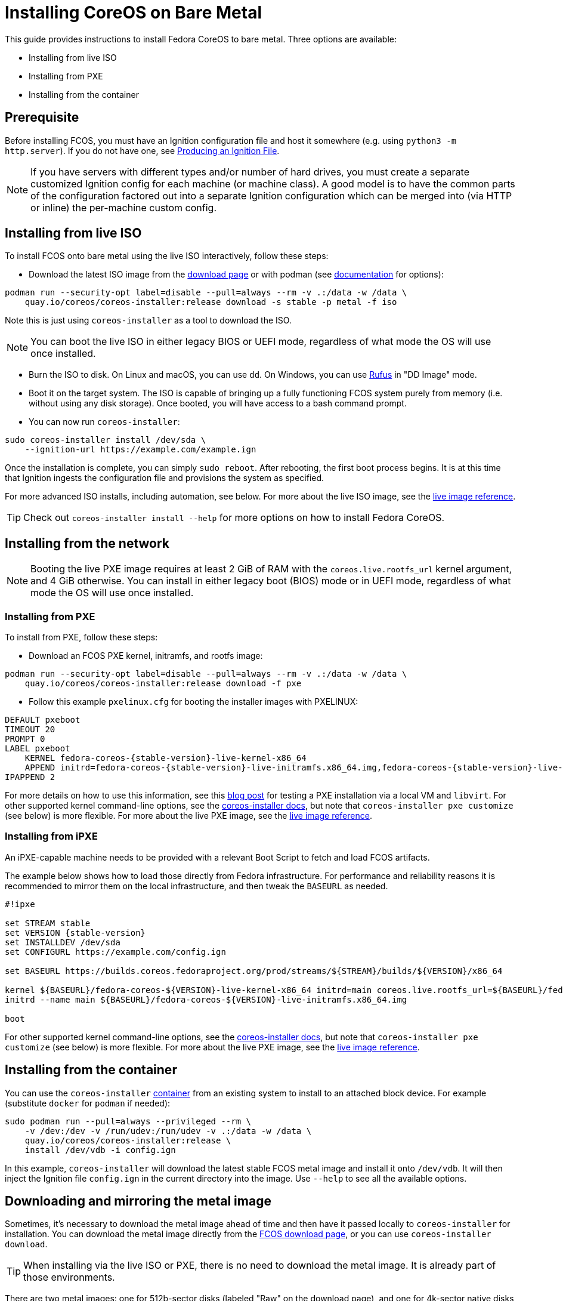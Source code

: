 = Installing CoreOS on Bare Metal

This guide provides instructions to install Fedora CoreOS to bare metal. Three options are available:

* Installing from live ISO
* Installing from PXE
* Installing from the container

== Prerequisite

Before installing FCOS, you must have an Ignition configuration file and host it somewhere (e.g. using `python3 -m http.server`). If you do not have one, see xref:producing-ign.adoc[Producing an Ignition File].

NOTE: If you have servers with different types and/or number of hard drives, you must create a separate customized Ignition config for each machine (or machine class). A good model is to have the common parts of the configuration factored out into a separate Ignition configuration which can be merged into (via HTTP or inline) the per-machine custom config.

== Installing from live ISO

To install FCOS onto bare metal using the live ISO interactively, follow these steps:

- Download the latest ISO image from the https://fedoraproject.org/coreos/download/?stream=stable#baremetal[download page] or with podman (see https://coreos.github.io/coreos-installer/cmd/download/[documentation] for options):
[source, bash]
----
podman run --security-opt label=disable --pull=always --rm -v .:/data -w /data \
    quay.io/coreos/coreos-installer:release download -s stable -p metal -f iso
----

Note this is just using `coreos-installer` as a tool to download the ISO.

NOTE: You can boot the live ISO in either legacy BIOS or UEFI mode, regardless of what mode the OS will use once installed.

- Burn the ISO to disk. On Linux and macOS, you can use `dd`. On Windows, you can use https://rufus.ie/[Rufus] in "DD Image" mode.
- Boot it on the target system. The ISO is capable of bringing up a fully functioning FCOS system purely from memory (i.e. without using any disk storage). Once booted, you will have access to a bash command prompt.
- You can now run `coreos-installer`:
[source, bash]
----
sudo coreos-installer install /dev/sda \
    --ignition-url https://example.com/example.ign
----

Once the installation is complete, you can simply `sudo reboot`. After rebooting, the first boot process begins. It is at this time that Ignition ingests the configuration file and provisions the system as specified.

For more advanced ISO installs, including automation, see below. For more about the live ISO image, see the xref:live-reference.adoc[live image reference].

TIP: Check out `coreos-installer install --help` for more options on how to install Fedora CoreOS.

== Installing from the network

NOTE: Booting the live PXE image requires at least 2 GiB of RAM with the `coreos.live.rootfs_url` kernel argument, and 4 GiB otherwise. You can install in either legacy boot (BIOS) mode or in UEFI mode, regardless of what mode the OS will use once installed.

=== Installing from PXE

To install from PXE, follow these steps:

- Download an FCOS PXE kernel, initramfs, and rootfs image:
[source, bash]
----
podman run --security-opt label=disable --pull=always --rm -v .:/data -w /data \
    quay.io/coreos/coreos-installer:release download -f pxe
----

- Follow this example `pxelinux.cfg` for booting the installer images with PXELINUX:

[source,subs="attributes"]
----
DEFAULT pxeboot
TIMEOUT 20
PROMPT 0
LABEL pxeboot
    KERNEL fedora-coreos-{stable-version}-live-kernel-x86_64
    APPEND initrd=fedora-coreos-{stable-version}-live-initramfs.x86_64.img,fedora-coreos-{stable-version}-live-rootfs.x86_64.img coreos.inst.install_dev=/dev/sda coreos.inst.ignition_url=http://192.168.1.101:8000/config.ign
IPAPPEND 2
----

For more details on how to use this information, see this https://dustymabe.com/2019/01/04/easy-pxe-boot-testing-with-only-http-using-ipxe-and-libvirt/[blog post] for testing a PXE installation via a local VM and `libvirt`. For other supported kernel command-line options, see the https://coreos.github.io/coreos-installer/getting-started/#kernel-command-line-options-for-coreos-installer-running-as-a-service[coreos-installer docs], but note that `coreos-installer pxe customize` (see below) is more flexible. For more about the live PXE image, see the xref:live-reference.adoc[live image reference].

=== Installing from iPXE

An iPXE-capable machine needs to be provided with a relevant Boot Script to fetch and load FCOS artifacts.

The example below shows how to load those directly from Fedora infrastructure. For performance and reliability reasons it is recommended to mirror them on the local infrastructure, and then tweak the `BASEURL` as needed.

[source,subs="attributes"]
----
#!ipxe

set STREAM stable
set VERSION {stable-version}
set INSTALLDEV /dev/sda
set CONFIGURL https://example.com/config.ign

set BASEURL https://builds.coreos.fedoraproject.org/prod/streams/$\{STREAM}/builds/$\{VERSION}/x86_64

kernel $\{BASEURL}/fedora-coreos-$\{VERSION}-live-kernel-x86_64 initrd=main coreos.live.rootfs_url=$\{BASEURL}/fedora-coreos-$\{VERSION}-live-rootfs.x86_64.img coreos.inst.install_dev=$\{INSTALLDEV} coreos.inst.ignition_url=$\{CONFIGURL}
initrd --name main $\{BASEURL}/fedora-coreos-$\{VERSION}-live-initramfs.x86_64.img

boot
----

For other supported kernel command-line options, see the https://coreos.github.io/coreos-installer/getting-started/#kernel-command-line-options-for-coreos-installer-running-as-a-service[coreos-installer docs], but note that `coreos-installer pxe customize` (see below) is more flexible. For more about the live PXE image, see the xref:live-reference.adoc[live image reference].

== Installing from the container

You can use the `coreos-installer` https://quay.io/repository/coreos/coreos-installer[container] from an existing system to install to an attached block device. For example (substitute `docker` for `podman` if needed):

[source, bash]
----
sudo podman run --pull=always --privileged --rm \
    -v /dev:/dev -v /run/udev:/run/udev -v .:/data -w /data \
    quay.io/coreos/coreos-installer:release \
    install /dev/vdb -i config.ign
----

In this example, `coreos-installer` will download the latest stable FCOS metal image and install it onto `/dev/vdb`. It will then inject the Ignition file `config.ign` in the current directory into the image. Use `--help` to see all the available options.

== Downloading and mirroring the metal image

Sometimes, it's necessary to download the metal image ahead of time and then have it passed locally to `coreos-installer` for installation. You can download the metal image directly from the https://fedoraproject.org/coreos/download/?stream=stable#baremetal[FCOS download page], or you can use `coreos-installer download`.

TIP: When installing via the live ISO or PXE, there is no need to download the metal image. It is already part of those environments.

There are two metal images: one for 512b-sector disks (labeled "Raw" on the download page), and one for 4k-sector native disks (labeled "Raw (4K Native)"). Unless you know to be targeting a 4k native disk, use the 512b one, which is the most common. See https://en.wikipedia.org/wiki/Advanced_Format#4K_native[this page] for more information.

To download the 4kn native metal image with `coreos-installer download`, use the `--format 4k.raw.xz` switch.

NOTE: The metal image uses a hybrid partition layout which supports both BIOS and UEFI booting.

When you're finally ready to install FCOS, you can point it at your downloaded image using `coreos-installer install --image-url <LOCAL_MIRROR>` or `coreos-install --image-file <PATH>`.

== Customizing installation

The `coreos-installer iso customize` and `coreos-installer pxe customize` commands can be used to create customized ISO and PXE images with site-specific configuration, including the ability to perform unattended installations of Fedora CoreOS.

NOTE: When booting an image created with `coreos-installer pxe customize`, the PXE or iPXE kernel command line must include the arguments `ignition.firstboot ignition.platform.id=metal`. If running in a virtual machine, replace `metal` with the https://coreos.github.io/ignition/supported-platforms/[platform ID] for your platform, such as `qemu` or `vmware`.

For example:

[source,bash,subs="attributes"]
----
# Create customized.iso which:
# - Automatically installs to /dev/sda
# - Provisions the installed system with config.ign
# - Configures the installed GRUB and kernel to use a primary graphical
#   and secondary serial console
# - Uses network configuration from static-ip.nmconnection
# - Trusts HTTPS certificates signed by ca.pem
# - Runs post.sh after installing
coreos-installer iso customize \
    --dest-device /dev/sda \
    --dest-ignition config.ign \
    --dest-console ttyS0,115200n8 \
    --dest-console tty0 \
    --network-keyfile static-ip.nmconnection \
    --ignition-ca ca.pem \
    --post-install post.sh \
    -o custom.iso fedora-coreos-{stable-version}-live.x86_64.iso
# Same, but create a customized PXE initramfs image
coreos-installer pxe customize \
    --dest-device /dev/sda \
    --dest-ignition config.ign \
    --dest-console ttyS0,115200n8 \
    --dest-console tty0 \
    --network-keyfile static-ip.nmconnection \
    --ignition-ca ca.pem \
    --post-install post.sh \
    -o custom-initramfs.img fedora-coreos-{stable-version}-live-initramfs.x86_64.img
----

For details on available customizations, see the https://coreos.github.io/coreos-installer/customizing-install/#customize-options[coreos-installer documentation].

=== ISO installation on diverse hardware

Commonly bare metal systems will have a diversity of hardware - some systems may have NVMe drives `/dev/nvme*`, whereas others have `/dev/sd*` for example. You will almost certainly have to template the value of `/dev/sda` above.

A useful approach is to script generating a per-machine `.iso`. If you have a hardware database (whether a text file in git or relational database) then it will work to generate a per-machine `target-dell.ign` and `target-hp.ign` for example, and specify that to `--dest-ignition` alongside the appropriate `--dest-device` to generate `fedora-coreos-install-dell.iso` and `fedora-coreos-install-hp.iso`.

Alternatively, instead of generating per-machine ISOs, you can have a `--pre-install` script run a privileged container which inspects the target system and writes an appropriate https://coreos.github.io/coreos-installer/customizing-install/#config-file-format[installer config] to `/etc/coreos/installer.d`.

=== Installing on iSCSI

To install CoreOS on an iSCSI boot device, follow the same
steps as described above to get the live environnement, and add add the iSCSI related kernel arguments.


- Mount the iSCSI target from the live environment:
[source, bash]
----
sudo iscsiadm -m discovery -t st -p 127.0.0.1
sudo iscsiadm -m node -T iqn.2023-10.coreos.target.vm:coreos -l
----

- Append the necessary kargs when running `coreos-installer`:

.Installing to an iSCSI target with iBFT
[source, bash]
---
sudo coreos-installer install \
    /dev/disk/by-path/ip-127.0.0.1\:3260-iscsi-iqn.2023-10.coreos.target.vm\:coreos-lun-0 \
    --append-karg rd.iscsi.firmware=1 --append-karg ip=ibft \
    --console ttyS0 \
    --ignition-url https://example.com/example.ign
---

.Installing to an iSCSI target with manual configuration
[source, bash]
---
sudo coreos-installer install \
    /dev/disk/by-path/ip-127.0.0.1\:3260-iscsi-iqn.2023-10.coreos.target.vm\:coreos-lun-0 \
    --append-karg rd.iscsi.initiator=iqn.2024-02.com.yourorg.name:lun0 \
    --append-karg netroot=iscsi:iqn.2023-10.coreos.target.vm:coreos` \
    --console ttyS0 \
    --ignition-url https://example.com/example.ign
---


NOTE: All this can also be  set using `coreos-installer iso customize` or `coreos-installer pxe customize`. (See "Customizing installation" section above).

For example using iBFT:

[source,bash,subs="attributes"]
----
# Create customized.iso which:
# - Automatically mounts iscsi target using mount-iscsi.sh
# - Provisions the installed system with config.ign
# - Configures the installed GRUB and kernel to use iBFT
coreos-installer iso customize \
    --pre-install mount-iscsi.sh \
    --dest-device /dev/disk/by-path/ip-127.0.0.1\:3260-iscsi-iqn.2023-10.coreos.target.vm\:coreos-lun-0 \
    --dest-ignition config.ign \
    --dest-karg-append rd.iscsi.firmware=1 \
    --dest-karg-append ip=ibft \
    -o custom.iso fedora-coreos-{stable-version}-live.x86_64.iso
----

The  `--pre-install` flag is used to run a script with `iscsiadm` commands, `--dest-device` targets the mounted disk and then `--dest-karg-append` add the necessary kargs.

== Reinstalling Fedora CoreOS

You can use any of the methods described above to reinstall Fedora CoreOS on the same machine via the live environment.

=== Data persistence

The installer does not completely scrub the target disk. Thanks to Ignition's https://coreos.github.io/ignition/operator-notes#filesystem-reuse-semantics[filesystem-reuse semantics], if you apply a config with the exact same partition and filesystem settings as the first install, all previously stored data in additional partitions will still be available. This can be useful for persisting e.g. `/var/lib/containers` or `/var/home` between reinstalls. There are some restrictions, however. See the xref:live-booting.adoc#_using_persistent_state[Using persistent state] section for more information. You will also want to ensure the root filesystem is a fixed number at least 8 GiB as described in xref:storage.adoc[Configuring Storage] so that data partitions are not accidentally overwritten.

=== Destination drive

Fedora CoreOS requires that only a single filesystem labeled `boot` exists. If multiple such filesystems are found on the first boot, provisioning will error out as a fail-safe. If reinstalling Fedora CoreOS on a different disk than the previous installation, make sure to wipe the previous disk using e.g. `wipefs`. For example, if reinstalling to `/dev/sdb`, but `/dev/sda` still contains the previous installation of FCOS, use `wipefs -a /dev/sda` in the installation environment.
